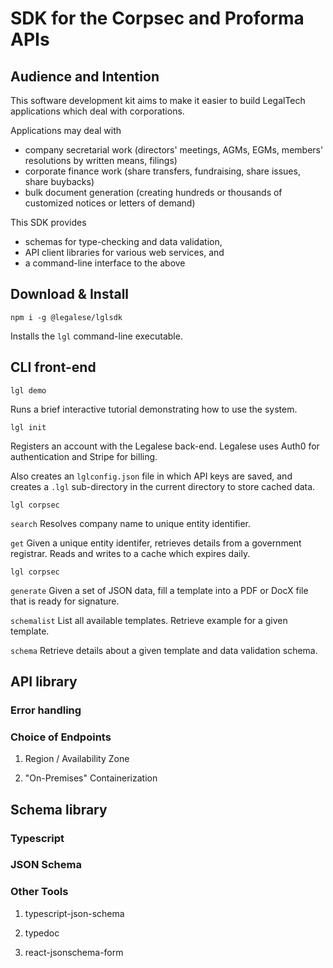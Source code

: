 * SDK for the Corpsec and Proforma APIs

** Audience and Intention

This software development kit aims to make it easier to build LegalTech applications which deal with corporations.

Applications may deal with
- company secretarial work (directors' meetings, AGMs, EGMs, members' resolutions by written means, filings)
- corporate finance work (share transfers, fundraising, share issues, share buybacks)
- bulk document generation (creating hundreds or thousands of customized notices or letters of demand)

This SDK provides
- schemas for type-checking and data validation,
- API client libraries for various web services, and
- a command-line interface to the above

** Download & Install

#+BEGIN_SRC shell
  npm i -g @legalese/lglsdk
#+END_SRC

Installs the ~lgl~ command-line executable.

** CLI front-end

#+BEGIN_SRC shell
lgl demo
#+END_SRC

Runs a brief interactive tutorial demonstrating how to use the system.

#+BEGIN_SRC shell
lgl init
#+END_SRC

Registers an account with the Legalese back-end. Legalese uses Auth0 for authentication and Stripe for billing.

Also creates an ~lglconfig.json~ file in which API keys are saved, and creates a ~.lgl~ sub-directory in the current directory to store cached data.

#+BEGIN_SRC shell
lgl corpsec
#+END_SRC

~search~ Resolves company name to unique entity identifier.

~get~ Given a unique entity identifer, retrieves details from a government registrar. Reads and writes to a cache which expires daily.

#+BEGIN_SRC shell
lgl corpsec
#+END_SRC

~generate~ Given a set of JSON data, fill a template into a PDF or DocX file that is ready for signature.

~schemalist~ List all available templates. Retrieve example for a given template.

~schema~ Retrieve details about a given template and data validation schema.



** API library

*** Error handling

*** Choice of Endpoints

**** Region / Availability Zone

**** "On-Premises" Containerization

** Schema library

*** Typescript

*** JSON Schema

*** Other Tools

**** typescript-json-schema

**** typedoc

**** react-jsonschema-form

